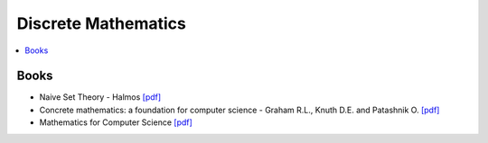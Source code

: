 .. _discrete_math:

==============
Discrete Mathematics
==============

.. contents:: :local:

Books
=============
- Naive Set Theory - Halmos `[pdf] <https://github.com/kbalu99/kbalu99.github.io/blob/master/docs/_static/Halmos-Naive_Set_Theory.pdf>`__
- Concrete mathematics: a foundation for computer science - Graham R.L., Knuth D.E. and Patashnik O. `[pdf] <https://github.com/kbalu99/kbalu99.github.io/blob/master/docs/_static/Graham-Concrete_Math.pdf>`__
- Mathematics for Computer Science `[pdf] <https://github.com/kbalu99/kbalu99.github.io/blob/master/docs/_static/ref-cs-math.pdf>`__
 
